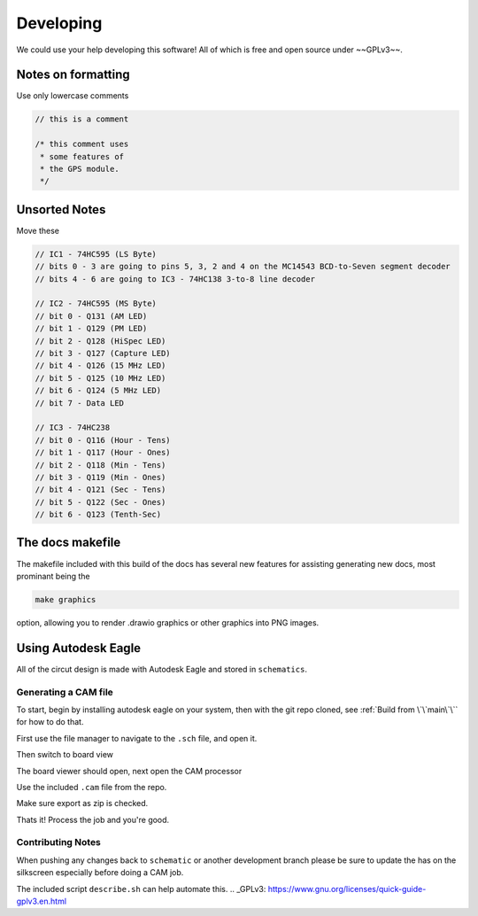 Developing
==========

We could use your help developing this software! All of which is free and open source under ~~GPLv3~~.

Notes on formatting
###################

Use only lowercase comments

.. code-block:: cpp

    // this is a comment
    
    /* this comment uses
     * some features of
     * the GPS module.
     */

Unsorted Notes
##############

Move these

.. code-block:: cpp

    // IC1 - 74HC595 (LS Byte)
    // bits 0 - 3 are going to pins 5, 3, 2 and 4 on the MC14543 BCD-to-Seven segment decoder
    // bits 4 - 6 are going to IC3 - 74HC138 3-to-8 line decoder

    // IC2 - 74HC595 (MS Byte)
    // bit 0 - Q131 (AM LED)
    // bit 1 - Q129 (PM LED)
    // bit 2 - Q128 (HiSpec LED)
    // bit 3 - Q127 (Capture LED)
    // bit 4 - Q126 (15 MHz LED)
    // bit 5 - Q125 (10 MHz LED)
    // bit 6 - Q124 (5 MHz LED)
    // bit 7 - Data LED

    // IC3 - 74HC238
    // bit 0 - Q116 (Hour - Tens)
    // bit 1 - Q117 (Hour - Ones)
    // bit 2 - Q118 (Min - Tens)
    // bit 3 - Q119 (Min - Ones)
    // bit 4 - Q121 (Sec - Tens)
    // bit 5 - Q122 (Sec - Ones)
    // bit 6 - Q123 (Tenth-Sec)


The docs makefile
#################

The makefile included with this build of the docs has several new features for
assisting generating new docs, most prominant being the

.. code-block:: shell

    make graphics

option, allowing you to render .drawio graphics or other graphics into PNG images.


Using Autodesk Eagle
####################

All of the circut design is made with Autodesk Eagle and stored in ``schematics``.

Generating a CAM file
---------------------

To start, begin by installing autodesk eagle on your system, then with the git repo cloned, see :ref:`Build from \`\`main\`\`` for how to do that.

First use the file manager to navigate to the ``.sch`` file, and open it.

.. image:: images/eagle_tutorial/load_sch.png
  :width: 525
  :alt: File Menu Dropdown

.. image:: images/eagle_tutorial/open_from_repo.png
  :width: 525
  :alt: Open In File Menu

Then switch to board view

.. image:: images/eagle_tutorial/open_board.png
  :width: 525
  :alt: Switch to board view

The board viewer should open, next open the CAM processor

.. image:: images/eagle_tutorial/open_cam_processor.png
  :width: 480
  :alt: File Dropdown

Use the included ``.cam`` file from the repo.

.. image:: images/eagle_tutorial/load_job_file.png
  :width: 525
  :alt: Load CAM file

.. image:: images/eagle_tutorial/select_cam.png
  :width: 525
  :alt: Select CAM file in file viewer

Make sure export as zip is checked.

.. image:: images/eagle_tutorial/export_as_zip.png
  :width: 480
  :alt: Export As zip

Thats it! Process the job and you're good.

.. image:: images/eagle_tutorial/process_job.png
  :width: 525
  :alt: Hit go!


Contributing Notes
------------------

When pushing any changes back to ``schematic`` or another development branch please be sure to update the has on the silkscreen especially before doing a CAM job.

.. image:: images/eagle_tutorial/describe_board_version.png
  :width: 525
  :alt: Dip Settings


The included script ``describe.sh`` can help automate this.
.. _GPLv3: https://www.gnu.org/licenses/quick-guide-gplv3.en.html
